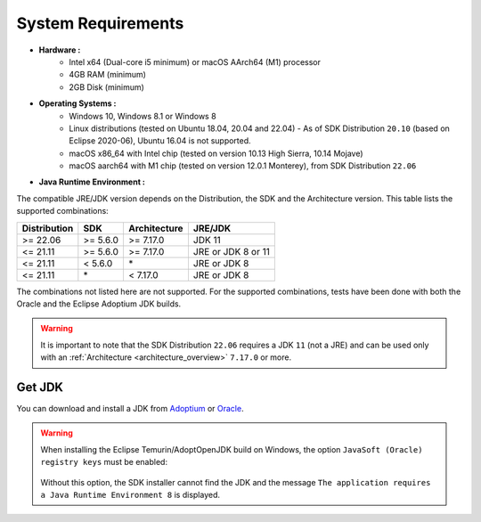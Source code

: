 .. _system-requirements:

System Requirements
===================

- **Hardware :**
   - Intel x64 (Dual-core i5 minimum) or macOS AArch64 (M1) processor
   - 4GB RAM (minimum)
   - 2GB Disk (minimum)

- **Operating Systems :**
   - Windows 10, Windows 8.1 or Windows 8
   - Linux distributions (tested on Ubuntu 18.04, 20.04 and 22.04) - As of SDK Distribution ``20.10`` (based on Eclipse 2020-06), Ubuntu 16.04 is not supported.
   - macOS x86_64 with Intel chip (tested on version 10.13 High Sierra, 10.14 Mojave)
   - macOS aarch64 with M1 chip (tested on version 12.0.1 Monterey), from SDK Distribution ``22.06``

- **Java Runtime Environment :**

The compatible JRE/JDK version depends on the Distribution, the SDK and the Architecture version.
This table lists the supported combinations:

.. list-table:: 
   :widths: auto
   :header-rows: 1

   * - Distribution
     - SDK
     - Architecture
     - JRE/JDK
   * - >= 22.06
     - >= 5.6.0
     - >= 7.17.0
     - JDK 11
   * - <= 21.11
     - >= 5.6.0
     - >= 7.17.0
     - JRE or JDK 8 or 11
   * - <= 21.11
     - < 5.6.0
     - \*
     - JRE or JDK 8
   * - <= 21.11
     - \*
     - < 7.17.0
     - JRE or JDK 8

The combinations not listed here are not supported.
For the supported combinations, tests have been done with both the Oracle and the Eclipse Adoptium JDK builds.

.. warning::
   It is important to note that the SDK Distribution ``22.06`` requires a JDK ``11`` (not a JRE) 
   and can be used only with an :ref:`Architecture <architecture_overview>` ``7.17.0`` or more.

.. _get_jdk:

Get JDK
-------

You can download and install a JDK from `Adoptium <https://adoptium.net/temurin/releases/>`__ or `Oracle <https://www.oracle.com/fr/java/technologies/downloads/>`__.

.. warning:: 
   When installing the Eclipse Temurin/AdoptOpenJDK build on Windows, the option ``JavaSoft (Oracle) registry keys`` must be enabled:

   .. figure:: images/adoptopenjdk-install.png
      :align: center
   
   Without this option, the SDK installer cannot find the JDK and the message ``The application requires a Java Runtime Environment 8`` is displayed.

..
   | Copyright 2008-2023, MicroEJ Corp. Content in this space is free 
   for read and redistribute. Except if otherwise stated, modification 
   is subject to MicroEJ Corp prior approval.
   | MicroEJ is a trademark of MicroEJ Corp. All other trademarks and 
   copyrights are the property of their respective owners.

